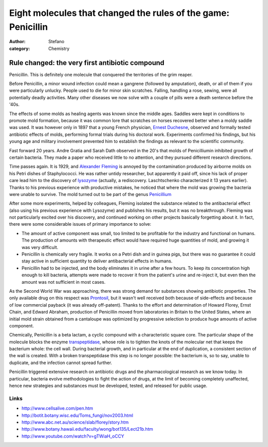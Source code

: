 Eight molecules that changed the rules of the game: Penicillin
##############################################################
:author: Stefano
:category: Chemistry

**Rule changed: the very first antibiotic compound**
----------------------------------------------------

Penicillin. This is definitely one molecule that conquered the
territories of the grim reaper.

.. image:: http://upload.wikimedia.org/wikipedia/commons/thumb/9/99/Penicillin_core.svg/200px-Penicillin_core.svg.png
   :width: 400px
   :align: center
   :alt: image

Before Penicillin, a minor wound infection could mean a gangrene
(followed by amputation), death, or all of them if you were particularly
unlucky. People used to die for minor skin scratches. Falling, handling
a rose, sewing, were all potentially deadly activities. Many other
diseases we now solve with a couple of pills were a death sentence
before the '40s.

The effects of some molds as healing agents was known since the middle
ages. Saddles were kept in conditions to promote mold formation, because
it was common lore that scratches on horses recovered better when a
moldy saddle was used. It was however only in 1897 that a young French
physician, `Ernest
Duchesne <http://en.wikipedia.org/wiki/Ernest_Duchesne>`_, observed and
formally tested antibiotic effects of molds, performing formal trials
during his doctoral work. Experiments confirmed his findings, but his
young age and military involvement prevented him to establish the
findings as relevant to the scientific community.

Fast forward 20 years. Andre Gratia and Sarah Dath observed in the 20's
that molds of Penicilliumin inhibited growth of certain bacteria. They
made a paper who received little to no attention, and they pursued
different research directions.

Time passes again. It is 1929, and `Alexander
Fleming <http://en.wikipedia.org/wiki/Alexander_Fleming>`_ is annoyed by
the contamination produced by airborne molds on his Petri dishes of
Staphylococci. He was rather untidy researcher, but apparently it paid
off, since his lack of proper care lead him to the discovery of
`lysozyme <http://en.wikipedia.org/wiki/Lysozyme>`_ (actually, a
rediscovery. Laschtschenko characterized it 13 years earlier). Thanks to
his previous experience with productive mistakes, he noticed that where
the mold was growing the bacteria were unable to survive. The mold
turned out to be part of the genus
`Penicillium <http://en.wikipedia.org/wiki/Penicillium>`_

.. image:: http://upload.wikimedia.org/wikipedia/commons/thumb/f/fe/Penicillium_Pengo.jpg/400px-Penicillium_Pengo.jpg
   :width: 400px
   :align: center
   :alt: image

After some more experiments, helped by colleagues, Fleming isolated the
substance related to the antibacterial effect (also using his previous
experience with Lysozyme) and publishes his results, but it was no
breakthrough. Fleming was not particularly excited over his discovery,
and continued working on other projects basically forgetting about it.
In fact, there were some considerable issues of primary importance to
solve:

-  The amount of active component was small, too limited to be
   profitable for the industry and functional on humans. The production
   of amounts with therapeutic effect would have required huge
   quantities of mold, and growing it was very difficult.
-  Penicillin is chemically very fragile. It works on a Petri dish and
   in guinea pigs, but there was no guarantee it could stay active in
   sufficient quantity to deliver antibacterial effects in humans.
-  Penicillin had to be injected, and the body eliminates it in urine
   after a few hours. To keep its concentration high enough to kill
   bacteria, attempts were made to recover it from the patient's urine
   and re-inject it, but even then the amount was not sufficient in most
   cases.

As the Second World War was approaching, there was strong demand for
substances showing antibiotic properties. The only available drug on
this respect was
`Prontosil <http://www.medterms.com/script/main/art.asp?articlekey=19325>`_,
but it wasn't well received both because of side-effects and because of
low commercial payback (it was already off-patent). Thanks to the effort
and determination of Howard Florey, Ernst Chain, and Edward Abraham,
production of Penicillin moved from laboratories in Britain to the
United States, where an initial mold strain obtained from a cantaloupe
was optimized by progressive selection to produce huge amounts of active
component.

Chemically, Penicillin is a beta lactam, a cyclic compound with a
characteristic square core. The particular shape of the molecule blocks
the enzyme
`transpeptidase <http://en.wikipedia.org/wiki/DD-transpeptidase>`_,
whose role is to tighten the knots of the molecular net that keeps the
bacterium whole: the cell wall. During bacterial growth, and in
particular at the end of duplication, a consistent section of the wall
is created. With a broken transpeptidase this step is no longer
possible: the bacterium is, so to say, unable to duplicate, and the
infection cannot spread further.

Penicillin triggered extensive research on antibiotic drugs and the
pharmacological research as we know today. In particular, bacteria
evolve methodologies to fight the action of drugs, at the limit of
becoming completely unaffected, hence new strategies and substances must
be developed, tested, and released for public usage.

Links
~~~~~

-  http://www.cellsalive.com/pen.htm
-  http://botit.botany.wisc.edu/Toms\_fungi/nov2003.html
-  http://www.abc.net.au/science/slab/florey/story.htm
-  http://www.botany.hawaii.edu/faculty/wong/bot135/Lect21b.htm
-  http://www.youtube.com/watch?v=gTWiaH\_oCCY

